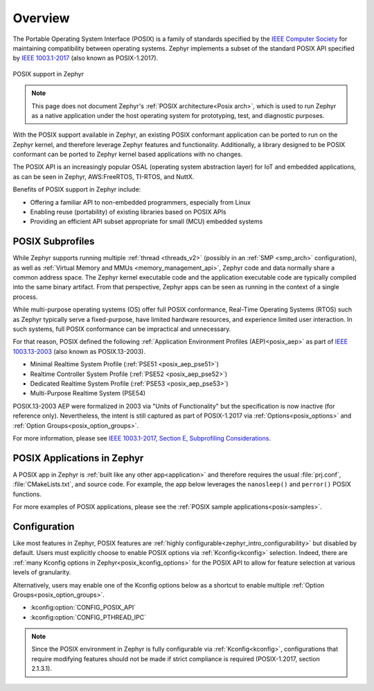 .. _posix_overview:

Overview
########

The Portable Operating System Interface (POSIX) is a family of standards specified by the
`IEEE Computer Society`_ for maintaining compatibility between operating systems. Zephyr
implements a subset of the standard POSIX API specified by `IEEE 1003.1-2017`_ (also known as
POSIX-1.2017).

..  figure:: posix.svg
    :align: center
    :alt: POSIX Support in Zephyr

    POSIX support in Zephyr

.. note::
    This page does not document Zephyr's :ref:`POSIX architecture<Posix arch>`, which is used to
    run Zephyr as a native application under the host operating system for prototyping,
    test, and diagnostic purposes.

With the POSIX support available in Zephyr, an existing POSIX conformant
application can be ported to run on the Zephyr kernel, and therefore leverage
Zephyr features and functionality. Additionally, a library designed to be
POSIX conformant can be ported to Zephyr kernel based applications with no changes.

The POSIX API is an increasingly popular OSAL (operating system abstraction layer) for IoT and
embedded applications, as can be seen in Zephyr, AWS:FreeRTOS, TI-RTOS, and NuttX.

Benefits of POSIX support in Zephyr include:

- Offering a familiar API to non-embedded programmers, especially from Linux
- Enabling reuse (portability) of existing libraries based on POSIX APIs
- Providing an efficient API subset appropriate for small (MCU) embedded systems

.. _posix_subprofiles:

POSIX Subprofiles
=================

While Zephyr supports running multiple :ref:`thread <threads_v2>` (possibly in an
:ref:`SMP <smp_arch>` configuration), as well as
:ref:`Virtual Memory and MMUs <memory_management_api>`, Zephyr code and data normally share a
common address space. The Zephyr kernel executable code and the application executable code are
typically compiled into the same binary artifact. From that perspective, Zephyr apps can be seen
as running in the context of a single process.

While multi-purpose operating systems (OS) offer full POSIX conformance, Real-Time Operating
Systems (RTOS) such as Zephyr typically serve a fixed-purpose, have limited hardware resources,
and experience limited user interaction. In such systems, full POSIX conformance can be
impractical and unnecessary.

For that reason, POSIX defined the following :ref:`Application Environment Profiles (AEP)<posix_aep>`
as part of `IEEE 1003.13-2003`_ (also known as POSIX.13-2003).

* Minimal Realtime System Profile (:ref:`PSE51 <posix_aep_pse51>`)
* Realtime Controller System Profile (:ref:`PSE52 <posix_aep_pse52>`)
* Dedicated Realtime System Profile (:ref:`PSE53 <posix_aep_pse53>`)
* Multi-Purpose Realtime System (PSE54)

POSIX.13-2003 AEP were formalized in 2003 via "Units of Functionality" but the specification is now
inactive (for reference only). Nevertheless, the intent is still captured as part of POSIX-1.2017
via :ref:`Options<posix_options>` and :ref:`Option Groups<posix_option_groups>`.

For more information, please see `IEEE 1003.1-2017, Section E, Subprofiling Considerations`_.

.. _posix_apps:

POSIX Applications in Zephyr
============================

A POSIX app in Zephyr is :ref:`built like any other app<application>` and therefore requires the
usual :file:`prj.conf`, :file:`CMakeLists.txt`, and source code. For example, the app below
leverages the ``nanosleep()`` and ``perror()`` POSIX functions.

.. code-block:: cfg
   :caption: `prj.conf` for a simple POSIX app in Zephyr

    CONFIG_POSIX_API=y

.. code-block:: c
   :caption: A simple app that uses Zephyr's POSIX API

    #include <stddef.h>
    #include <stdio.h>
    #include <time.h>

    void megasleep(size_t megaseconds)
    {
        struct timespec ts = {
            .tv_sec = megaseconds * 1000000,
            .tv_nsec = 0,
        };

        printf("See you in a while!\n");
        if (nanosleep(&ts, NULL) == -1) {
            perror("nanosleep");
        }
    }

    int main()
    {
        megasleep(42);
        return 0;
    }

For more examples of POSIX applications, please see the :ref:`POSIX sample applications<posix-samples>`.

.. _posix_config:

Configuration
=============

Like most features in Zephyr, POSIX features are
:ref:`highly configurable<zephyr_intro_configurability>` but disabled by default. Users must
explicitly choose to enable POSIX options via :ref:`Kconfig<kconfig>` selection. Indeed, there are
:ref:`many Kconfig options in Zephyr<posix_kconfig_options>` for the POSIX API to allow for
feature selection at various levels of granularity.

Alternatively, users may enable one of the Kconfig options below as a shortcut to enable multiple
:ref:`Option Groups<posix_option_groups>`.

* :kconfig:option:`CONFIG_POSIX_API`
* :kconfig:option:`CONFIG_PTHREAD_IPC`

.. note::
    Since the POSIX environment in Zephyr is fully configurable via :ref:`Kconfig<kconfig>`,
    configurations that require modifying features should not be made if strict compliance is
    required (POSIX-1.2017, section 2.1.3.1).

..
    TODO: create Kconfig shortcuts for PSE51, PSE52, and PSE53

.. _IEEE: https://www.ieee.org/
.. _IEEE Computer Society: https://www.computer.org/
.. _IEEE 1003.1-2017: https://standards.ieee.org/ieee/1003.1/7101/
.. _IEEE 1003.13-2003: https://standards.ieee.org/ieee/1003.13/3322/
.. _IEEE 1003.1-2017, Section E, Subprofiling Considerations:
    https://pubs.opengroup.org/onlinepubs/9699919799/xrat/V4_subprofiles.html
